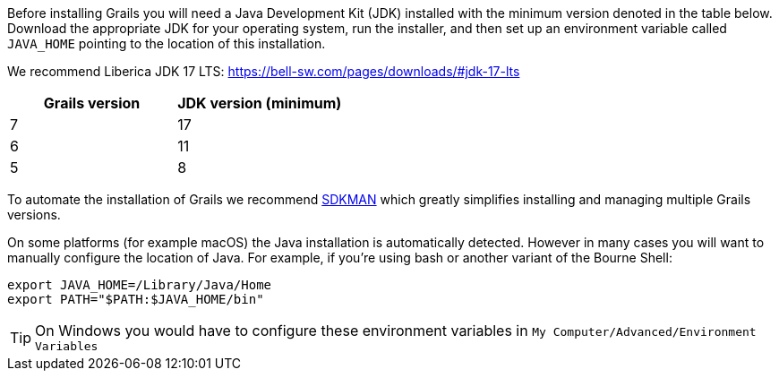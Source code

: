Before installing Grails you will need a Java Development Kit (JDK) installed with the minimum version denoted in the table below. Download the appropriate JDK for your operating system, run the installer, and then set up an environment variable called `JAVA_HOME` pointing to the location of this installation.

We recommend Liberica JDK 17 LTS: https://bell-sw.com/pages/downloads/#jdk-17-lts

[cols="1,1"]
|===
| Grails version | JDK version (minimum)

| 7 | 17
| 6 | 11
| 5 | 8
|===

To automate the installation of Grails we recommend http://sdkman.io[SDKMAN] which greatly simplifies installing and managing multiple Grails versions.

On some platforms (for example macOS) the Java installation is automatically detected. However in many cases you will want to manually configure the location of Java. For example, if you're using bash or another variant of the Bourne Shell:

[source,bash]
----
export JAVA_HOME=/Library/Java/Home
export PATH="$PATH:$JAVA_HOME/bin"
----

TIP: On Windows you would have to configure these environment variables in `My Computer/Advanced/Environment Variables`
